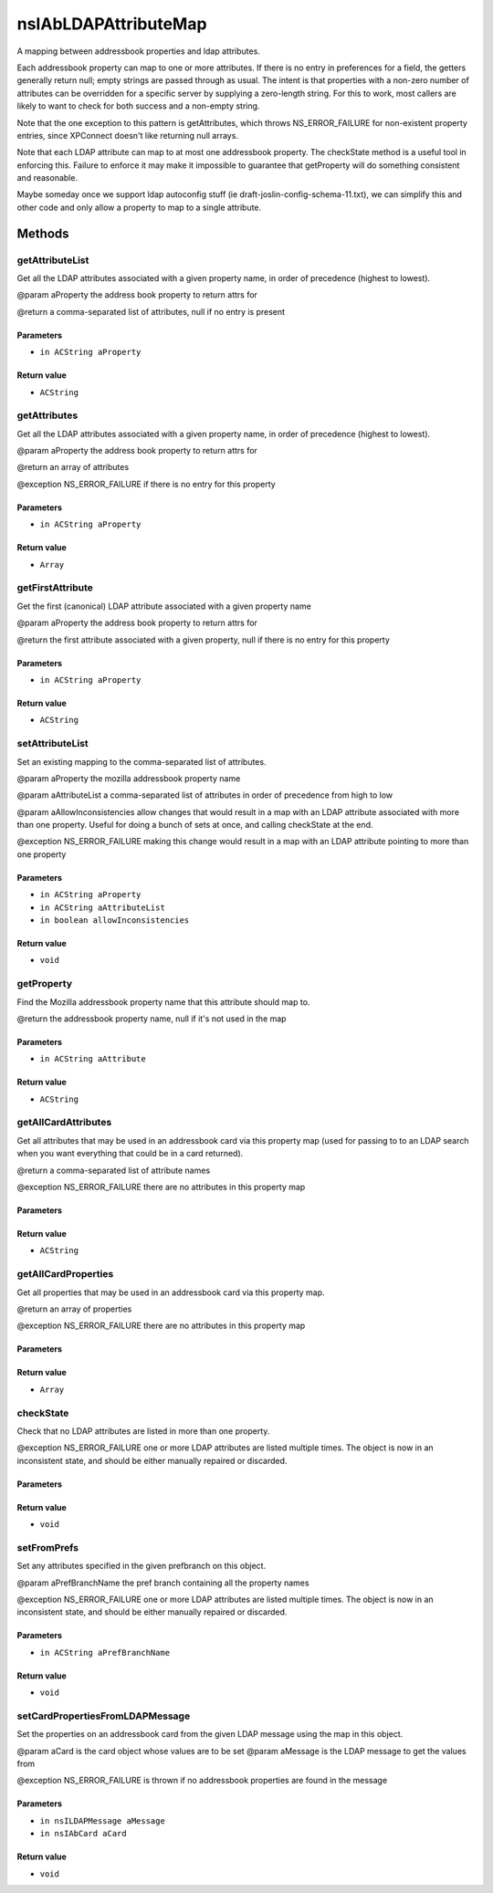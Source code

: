 =====================
nsIAbLDAPAttributeMap
=====================

A mapping between addressbook properties and ldap attributes.

Each addressbook property can map to one or more attributes.  If
there is no entry in preferences for a field, the getters generally
return null; empty strings are passed through as usual. The intent is
that properties with a non-zero number of attributes can be overridden for
a specific server by supplying a zero-length string.  For this to work,
most callers are likely to want to check for both success and a
non-empty string.

Note that the one exception to this pattern is getAttributes, which
throws NS_ERROR_FAILURE for non-existent property entries, since
XPConnect doesn't like returning null arrays.

Note that each LDAP attribute can map to at most one addressbook
property.  The checkState method is a useful tool in enforcing
this.  Failure to enforce it may make it impossible to guarantee
that getProperty will do something consistent and reasonable.

Maybe someday once we support ldap autoconfig stuff (ie
draft-joslin-config-schema-11.txt), we can simplify this and other
code and only allow a property to map to a single attribute.

Methods
=======

getAttributeList
----------------

Get all the LDAP attributes associated with a given property
name, in order of precedence (highest to lowest).

@param       aProperty   the address book property to return attrs for

@return      a comma-separated list of attributes, null if no entry is
present

Parameters
^^^^^^^^^^

* ``in ACString aProperty``

Return value
^^^^^^^^^^^^

* ``ACString``

getAttributes
-------------

Get all the LDAP attributes associated with a given property name, in
order of precedence (highest to lowest).

@param       aProperty   the address book property to return attrs for

@return      an array of attributes

@exception   NS_ERROR_FAILURE if there is no entry for this property

Parameters
^^^^^^^^^^

* ``in ACString aProperty``

Return value
^^^^^^^^^^^^

* ``Array``

getFirstAttribute
-----------------

Get the first (canonical) LDAP attribute associated with a given property
name

@param       aProperty   the address book property to return attrs for

@return      the first attribute associated with a given property,
null if there is no entry for this property

Parameters
^^^^^^^^^^

* ``in ACString aProperty``

Return value
^^^^^^^^^^^^

* ``ACString``

setAttributeList
----------------

Set an existing mapping to the comma-separated list of attributes.

@param aProperty               the mozilla addressbook property name

@param aAttributeList          a comma-separated list of attributes in
order of precedence from high to low

@param aAllowInconsistencies   allow changes that would result in
a map with an LDAP attribute associated
with more than one property.  Useful for
doing a bunch of sets at once, and
calling checkState at the end.

@exception NS_ERROR_FAILURE    making this change would result in a map
with an LDAP attribute pointing to more
than one property

Parameters
^^^^^^^^^^

* ``in ACString aProperty``
* ``in ACString aAttributeList``
* ``in boolean allowInconsistencies``

Return value
^^^^^^^^^^^^

* ``void``

getProperty
-----------

Find the Mozilla addressbook property name that this attribute should
map to.

@return the addressbook property name, null if it's not used in the map

Parameters
^^^^^^^^^^

* ``in ACString aAttribute``

Return value
^^^^^^^^^^^^

* ``ACString``

getAllCardAttributes
--------------------

Get all attributes that may be used in an addressbook card via this
property map (used for passing to to an LDAP search when you want
everything that could be in a card returned).

@return                      a comma-separated list of attribute names

@exception NS_ERROR_FAILURE  there are no attributes in this property map

Parameters
^^^^^^^^^^


Return value
^^^^^^^^^^^^

* ``ACString``

getAllCardProperties
--------------------

Get all properties that may be used in an addressbook card via this
property map.

@return                      an array of properties

@exception NS_ERROR_FAILURE  there are no attributes in this property map

Parameters
^^^^^^^^^^


Return value
^^^^^^^^^^^^

* ``Array``

checkState
----------

Check that no LDAP attributes are listed in more than one property.

@exception NS_ERROR_FAILURE    one or more LDAP attributes are listed
multiple times.  The object is now in an
inconsistent state, and should be either
manually repaired or discarded.

Parameters
^^^^^^^^^^


Return value
^^^^^^^^^^^^

* ``void``

setFromPrefs
------------

Set any attributes specified in the given prefbranch on this object.

@param aPrefBranchName         the pref branch containing all the
property names

@exception NS_ERROR_FAILURE    one or more LDAP attributes are listed
multiple times.  The object is now in an
inconsistent state, and should be either
manually repaired or discarded.

Parameters
^^^^^^^^^^

* ``in ACString aPrefBranchName``

Return value
^^^^^^^^^^^^

* ``void``

setCardPropertiesFromLDAPMessage
--------------------------------

Set the properties on an addressbook card from the given LDAP message
using the map in this object.

@param       aCard is the card object whose values are to be set
@param       aMessage is the LDAP message to get the values from

@exception   NS_ERROR_FAILURE is thrown if no addressbook properties
are found in the message

Parameters
^^^^^^^^^^

* ``in nsILDAPMessage aMessage``
* ``in nsIAbCard aCard``

Return value
^^^^^^^^^^^^

* ``void``
